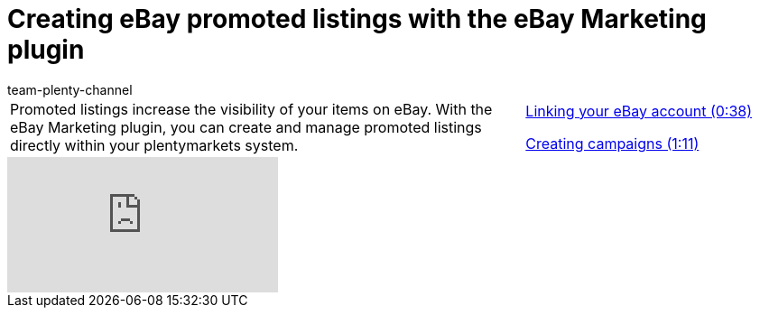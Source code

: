 = Creating eBay promoted listings with the eBay Marketing plugin
:index: false
:id: VOHHNPQ
:author: team-plenty-channel

//tag::introduction[]
[cols="2, 1" grid=none]
|===
|Promoted listings increase the visibility of your items on eBay. With the eBay Marketing plugin, you can create and manage promoted listings directly within your plentymarkets system.
|<<videos/ebay/plugins/promoted-listings-link-account#video, Linking your eBay account (0:38)>>

<<videos/ebay/plugins/promoted-listings-create-campaigns#video, Creating campaigns (1:11)>>

|===
//end::introduction[]

video::247274424[vimeo]
